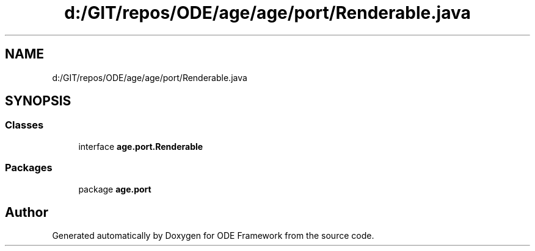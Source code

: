 .TH "d:/GIT/repos/ODE/age/age/port/Renderable.java" 3 "Version 1" "ODE Framework" \" -*- nroff -*-
.ad l
.nh
.SH NAME
d:/GIT/repos/ODE/age/age/port/Renderable.java
.SH SYNOPSIS
.br
.PP
.SS "Classes"

.in +1c
.ti -1c
.RI "interface \fBage\&.port\&.Renderable\fP"
.br
.in -1c
.SS "Packages"

.in +1c
.ti -1c
.RI "package \fBage\&.port\fP"
.br
.in -1c
.SH "Author"
.PP 
Generated automatically by Doxygen for ODE Framework from the source code\&.

